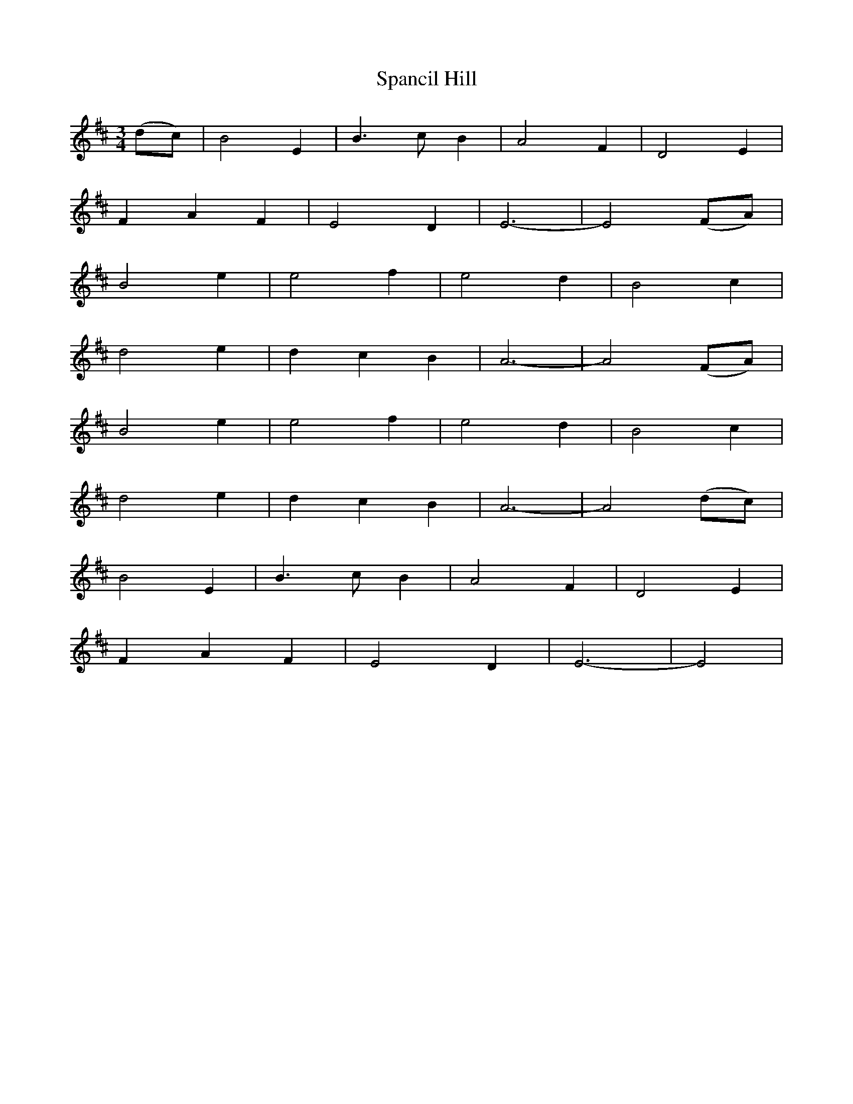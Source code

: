 X: 37949
T: Spancil Hill
R: waltz
M: 3/4
K: Edorian
(dc)|B4 E2|B3 c B2|A4 F2|D4 E2|
F2 A2 F2|E4 D2|E6-|E4 (FA)|
B4 e2|e4 f2|e4 d2|B4 c2|
d4 e2|d2 c2 B2|A6-|A4 (FA)|
B4 e2|e4 f2|e4 d2|B4 c2|
d4 e2|d2 c2 B2|A6-|A4 (dc)|
B4 E2|B3 c B2|A4 F2|D4 E2|
F2 A2 F2|E4 D2|E6-|E4|

